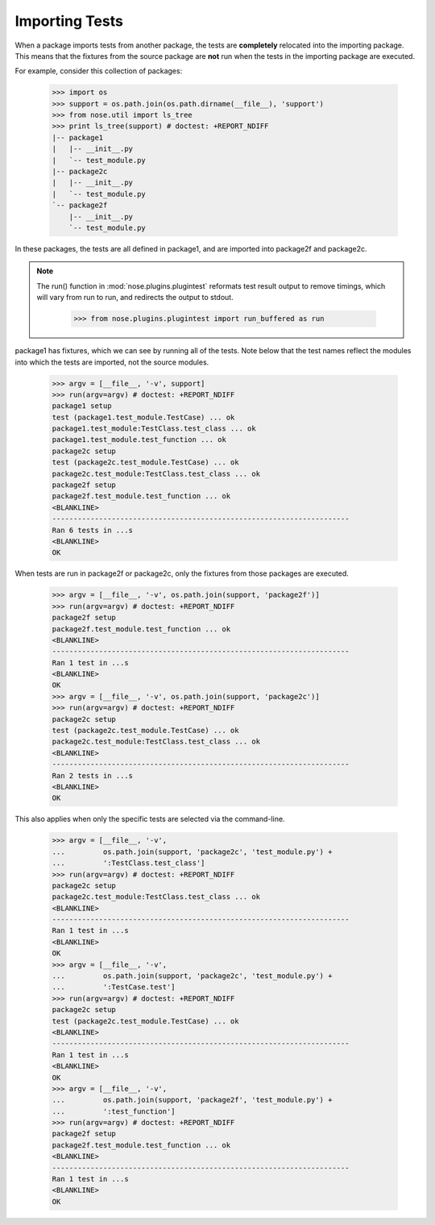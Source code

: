 Importing Tests
---------------

When a package imports tests from another package, the tests are
**completely** relocated into the importing package. This means that the
fixtures from the source package are **not** run when the tests in the
importing package are executed.

For example, consider this collection of packages:

    >>> import os
    >>> support = os.path.join(os.path.dirname(__file__), 'support')
    >>> from nose.util import ls_tree
    >>> print ls_tree(support) # doctest: +REPORT_NDIFF
    |-- package1
    |   |-- __init__.py
    |   `-- test_module.py
    |-- package2c
    |   |-- __init__.py
    |   `-- test_module.py
    `-- package2f
        |-- __init__.py
        `-- test_module.py

In these packages, the tests are all defined in package1, and are imported
into package2f and package2c.

.. Note ::

   The run() function in :mod:`nose.plugins.plugintest` reformats test result
   output to remove timings, which will vary from run to run, and
   redirects the output to stdout.

    >>> from nose.plugins.plugintest import run_buffered as run

..

package1 has fixtures, which we can see by running all of the tests. Note
below that the test names reflect the modules into which the tests are
imported, not the source modules.

    >>> argv = [__file__, '-v', support]
    >>> run(argv=argv) # doctest: +REPORT_NDIFF
    package1 setup
    test (package1.test_module.TestCase) ... ok
    package1.test_module:TestClass.test_class ... ok
    package1.test_module.test_function ... ok
    package2c setup
    test (package2c.test_module.TestCase) ... ok
    package2c.test_module:TestClass.test_class ... ok
    package2f setup
    package2f.test_module.test_function ... ok
    <BLANKLINE>
    ----------------------------------------------------------------------
    Ran 6 tests in ...s
    <BLANKLINE>
    OK

When tests are run in package2f or package2c, only the fixtures from those
packages are executed.

    >>> argv = [__file__, '-v', os.path.join(support, 'package2f')]
    >>> run(argv=argv) # doctest: +REPORT_NDIFF
    package2f setup
    package2f.test_module.test_function ... ok
    <BLANKLINE>
    ----------------------------------------------------------------------
    Ran 1 test in ...s
    <BLANKLINE>
    OK
    >>> argv = [__file__, '-v', os.path.join(support, 'package2c')]
    >>> run(argv=argv) # doctest: +REPORT_NDIFF
    package2c setup
    test (package2c.test_module.TestCase) ... ok
    package2c.test_module:TestClass.test_class ... ok
    <BLANKLINE>
    ----------------------------------------------------------------------
    Ran 2 tests in ...s
    <BLANKLINE>
    OK

This also applies when only the specific tests are selected via the
command-line.

    >>> argv = [__file__, '-v',
    ...         os.path.join(support, 'package2c', 'test_module.py') +
    ...         ':TestClass.test_class']
    >>> run(argv=argv) # doctest: +REPORT_NDIFF
    package2c setup
    package2c.test_module:TestClass.test_class ... ok
    <BLANKLINE>
    ----------------------------------------------------------------------
    Ran 1 test in ...s
    <BLANKLINE>
    OK
    >>> argv = [__file__, '-v',
    ...         os.path.join(support, 'package2c', 'test_module.py') +
    ...         ':TestCase.test']
    >>> run(argv=argv) # doctest: +REPORT_NDIFF
    package2c setup
    test (package2c.test_module.TestCase) ... ok
    <BLANKLINE>
    ----------------------------------------------------------------------
    Ran 1 test in ...s
    <BLANKLINE>
    OK
    >>> argv = [__file__, '-v',
    ...         os.path.join(support, 'package2f', 'test_module.py') +
    ...         ':test_function']
    >>> run(argv=argv) # doctest: +REPORT_NDIFF
    package2f setup
    package2f.test_module.test_function ... ok
    <BLANKLINE>
    ----------------------------------------------------------------------
    Ran 1 test in ...s
    <BLANKLINE>
    OK
